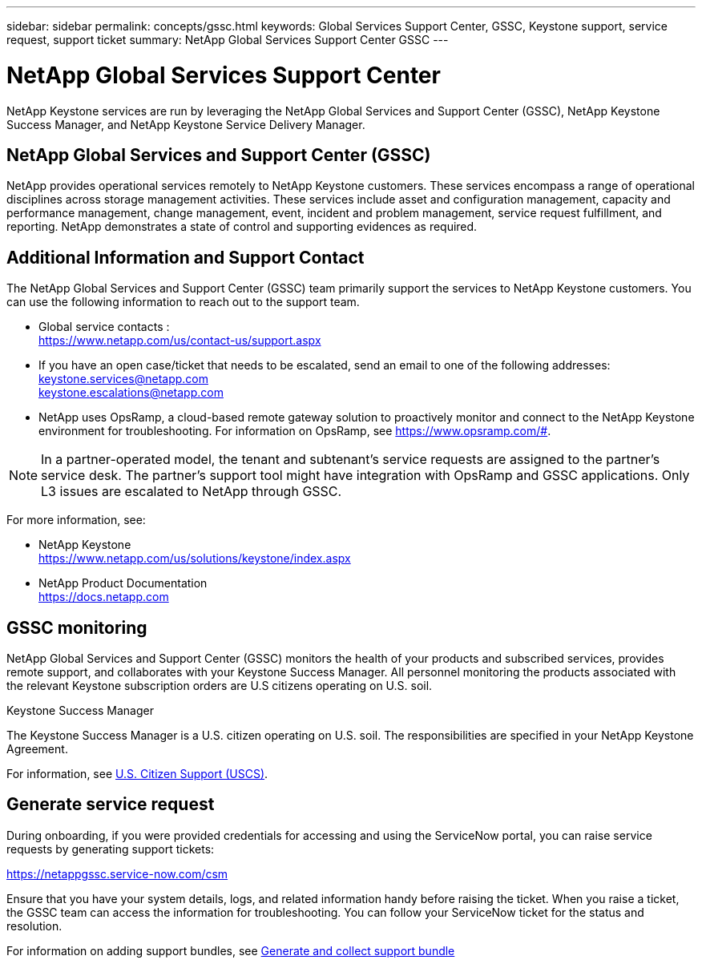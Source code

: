 ---
sidebar: sidebar
permalink: concepts/gssc.html
keywords: Global Services Support Center, GSSC, Keystone support, service request, support ticket
summary: NetApp Global Services Support Center GSSC
---

= NetApp Global Services Support Center
:hardbreaks:
:nofooter:
:icons: font
:linkattrs:
:imagesdir: ../media/

[.lead]
NetApp Keystone services are run by leveraging the NetApp Global Services and Support Center (GSSC), NetApp Keystone Success Manager, and NetApp Keystone Service Delivery Manager.

== NetApp Global Services and Support Center (GSSC)
NetApp provides operational services remotely to NetApp Keystone customers. These services encompass a range of operational disciplines across storage management activities. These services include asset and configuration management, capacity and performance management, change management, event, incident and problem management, service request fulfillment, and reporting. NetApp demonstrates a state of control and supporting evidences as required.

== Additional Information and Support Contact
The NetApp Global Services and Support Center (GSSC) team primarily support the services to NetApp Keystone customers. You can use the following information to reach out to the support team.

* Global service contacts :
https://www.netapp.com/us/contact-us/support.aspx

* If you have an open case/ticket that needs to be escalated, send an email to one of the following addresses:
keystone.services@netapp.com
keystone.escalations@netapp.com

* NetApp uses OpsRamp, a cloud-based remote gateway solution to proactively monitor and connect to the NetApp Keystone environment for troubleshooting. For information on OpsRamp, see https://www.opsramp.com/#.

[NOTE]
In a partner-operated model, the tenant and subtenant's service requests are assigned to the partner's service desk. The partner's support tool might have integration with OpsRamp and GSSC applications. Only L3 issues are escalated to NetApp through GSSC.

For more information, see:

* NetApp Keystone
 https://www.netapp.com/us/solutions/keystone/index.aspx[https://www.netapp.com/us/solutions/keystone/index.aspx^]
* NetApp Product Documentation
 https://docs.netapp.com[https://docs.netapp.com^]

== GSSC monitoring
NetApp Global Services and Support Center (GSSC) monitors the health of your products and subscribed services, provides remote support, and collaborates with your Keystone Success Manager. All personnel monitoring the products associated with the relevant Keystone subscription orders are U.S citizens operating on U.S. soil.

.Keystone Success Manager
The Keystone Success Manager is a U.S. citizen operating on U.S. soil. The responsibilities are specified in your NetApp Keystone Agreement.

For information, see link:../concepts/uscs.html[U.S. Citizen Support (USCS)].

== Generate service request
During onboarding, if you were provided credentials for accessing and using the ServiceNow portal, you can raise service requests by generating support tickets: 

https://netappgssc.service-now.com/csm 

Ensure that you have your system details, logs, and related information handy before raising the ticket. When you raise a ticket, the GSSC team can access the information for troubleshooting. You can follow your ServiceNow ticket for the status and resolution. 

For information on adding support bundles, see link:../installation/monitor-health.html[Generate and collect support bundle]